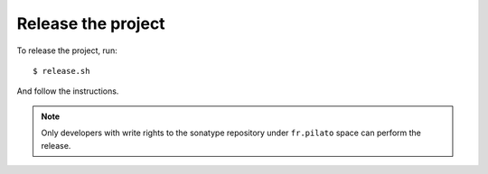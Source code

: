 Release the project
-------------------

To release the project, run::

    $ release.sh

And follow the instructions.

.. note::

    Only developers with write rights to the sonatype repository under ``fr.pilato`` space
    can perform the release.
